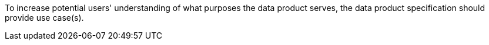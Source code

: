 To increase potential users' understanding of what purposes the data product serves, the data product
specification should provide use case(s).